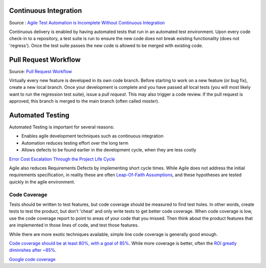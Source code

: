 ..  _cont:

Continuous Integration
======================

.. image:: _static/continuousintegrationcycle.png

Source : `Agile Test Automation is Incomplete Without Continuous Integration <https://kaizentesting.wordpress.com/2012/08/19/agile-test-automation-is-incomplete-without-continuous-integration/>`_

Continuous delivery is enabled by having automated tests that run in an automated test environment.  Upon every
code check-in to a repository, a test suite is run to ensure the new code does not break existing functionality
(does not 'regress').  Once the test suite passes the new code is allowed to be merged with existing code.

Pull Request Workflow
=====================

.. image:: _static/pull-request-flow.png
Source: `Pull Request Workflow <https://docs.rhodecode.com/RhodeCode-Enterprise/collaboration/pr-flow.html>`_

Virtually every new feature is developed in its own code branch.  Before starting to work on a new feature (or bug
fix), create a new local branch.  Once your development is complete and you have passed all local tests (you
will most likely want to run the regression test suite), issue a `pull request`.  This may also trigger
a code review.  If the pull request is approved, this branch is merged to the main branch (often called `master`).

Automated Testing
=================

Automated Testing is important for several reasons:

- Enables agile development techniques such as continuous integration
- Automation reduces testing effort over the long term
- Allows defects to be found earlier in the development cycle, when they are less costly

.. image:: _static/cost_to_fix_defects_by_phase.jpg
`Error Cost Escalation Through the Project Life Cycle <https://ntrs.nasa.gov/archive/nasa/casi.ntrs.nasa.gov/20100036670.pdf>`_

Agile also reduces Requirements Defects by implementing short cycle times.  While Agile does not address the initial
requirements specification, in reality these are often
`Leap-Of-Faith Assumptions <http://www.kimhartman.se/wp-content/uploads/2013/10/the-lean-startup-summary.pdf>`_,
and these hypotheses are tested quickly in the agile environment.

Code Coverage
-------------

Tests should be written to test features, but code coverage should be measured to find test holes.  In other words,
create tests to test the product, but don't 'cheat' and only write tests to get better code coverage.  When code
coverage is low, use the code coverage report to point to areas of your code that you missed.  Then think about the
product features that are implemented in those lines of code, and test those features.

While there are more exotic techniques available, simple line code coverage is generally good enough.

`Code coverage should be at least 80%, with a goal of 85% <https://docs.google.com/presentation/d/1god5fDDd1aP6PwhPodOnAZSPpD80lqYDrHhuhyD7Tvg/edit#slide=id.g3f5c82004_99_135>`_.
While more coverage is better, often the `ROI greatly diminishes after ~85% <https://image.slidesharecdn.com/ccpragmatic-130603121851-phpapp02/95/pragmatic-code-coverage-27-638.jpg>`_.

.. image:: _static/per_project_coverage.png
`Google code coverage <https://docs.google.com/presentation/d/1god5fDDd1aP6PwhPodOnAZSPpD80lqYDrHhuhyD7Tvg/edit#slide=id.g3f5c82004_99_135>`_


